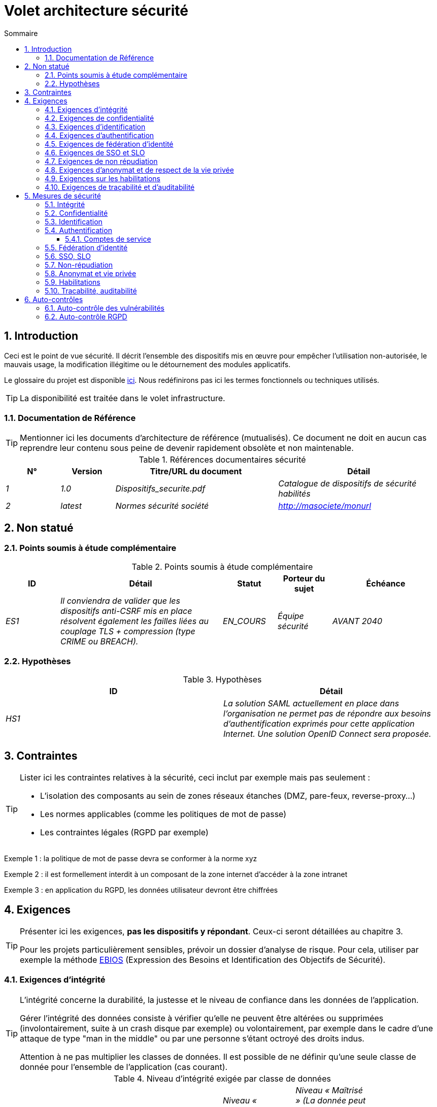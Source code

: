 
= Volet architecture sécurité
:sectnumlevels: 4
:toclevels: 4
:sectnums: 4
:toc: left
:icons: font
:toc-title: Sommaire
:gitplant: http://www.plantuml.com/plantuml/proxy?src=https://raw.githubusercontent.com/bflorat/modele-da/master/diagrams/

== Introduction
Ceci est le point de vue sécurité. Il décrit l'ensemble des dispositifs mis en œuvre pour empêcher l'utilisation non-autorisée, le mauvais usage, la modification illégitime ou le détournement des modules applicatifs.

Le glossaire du projet est disponible link:glossaire.adoc[ici]. Nous redéfinirons pas ici les termes fonctionnels ou techniques utilisés.

[TIP]
La disponibilité est traitée dans le volet infrastructure.

=== Documentation de Référence
[TIP]
====
Mentionner ici les documents d'architecture de référence (mutualisés). Ce document ne doit en aucun cas reprendre leur contenu sous peine de devenir rapidement obsolète et non maintenable.
====

.Références documentaires sécurité
[cols="1e,1e,3e,3e"]
|====
|N°|Version|Titre/URL du document|Détail

|1|1.0|Dispositifs_securite.pdf|Catalogue de dispositifs de sécurité habilités
|2|latest|Normes sécurité société|http://masociete/monurl
|====

== Non statué
=== Points soumis à étude complémentaire
.Points soumis à étude complémentaire
[cols="1e,3e,1e,1e,2e"]
|====
|ID|Détail|Statut|Porteur du sujet | Échéance

|ES1
|Il conviendra de valider que les dispositifs anti-CSRF mis en place résolvent également les failles liées au couplage TLS + compression (type CRIME ou BREACH). 
|EN_COURS
|Équipe sécurité
|AVANT 2040

|====

=== Hypothèses
.Hypothèses
[cols="e,e"]
|====
|ID|Détail

|HS1
|La solution SAML actuellement en place dans l’organisation ne permet pas de répondre aux besoins d’authentification exprimés pour cette application Internet. Une solution OpenID Connect sera proposée. 
|====

== Contraintes
[TIP]
====
Lister ici les contraintes relatives à la sécurité, ceci inclut par exemple mais pas seulement :

* L'isolation des composants au sein de zones réseaux étanches (DMZ, pare-feux, reverse-proxy...)
* Les normes applicables (comme les politiques de mot de passe)
* Les contraintes légales (RGPD par exemple)

====
====
Exemple 1 : la politique de mot de passe devra se conformer à la norme xyz
====
====
Exemple 2 : il est formellement interdit à un composant de la zone internet d'accéder à la zone intranet 
====
====
Exemple 3 : en application du RGPD, les données utilisateur devront être chiffrées
====

== Exigences
[TIP]
====
Présenter ici les exigences, *pas les dispositifs y répondant*. Ceux-ci seront détaillées au chapitre 3. 

Pour les projets particulièrement sensibles, prévoir un dossier d’analyse de risque. Pour cela, utiliser par exemple la méthode https://www.ssi.gouv.fr/guide/ebios-2010-expression-des-besoins-et-identification-des-objectifs-de-securite/[EBIOS] (Expression des Besoins et Identification des Objectifs de Sécurité).
====

[[exigences-integrite]]
=== Exigences d'intégrité

[TIP]
====
L’intégrité concerne la durabilité, la justesse et le niveau de confiance dans les données de l’application. 

Gérer l’intégrité des données consiste à vérifier qu’elle ne peuvent être altérées ou supprimées (involontairement, suite à un crash disque par exemple) ou volontairement, par exemple dans le cadre d’une attaque de type "man in the middle" ou par une personne s’étant octroyé des droits indus.

Attention à ne pas multiplier les classes de données. Il est possible de ne définir qu’une seule classe de donnée pour l’ensemble de l’application (cas courant). 
====

.Niveau d'intégrité exigée par classe de données
[cols='2e,1e,1e,1e,1e']
|====
|Classe de données
|Niveau « Non intègre » ([small]#La donnée peut ne pas être intègre)#
|Niveau « Détectable » ([small]#La donnée peut ne pas être intègre si l'altération est identifiée dans un délai raisonnable)#
|Niveau « Maîtrisé » ([small]#La donnée peut ne pas être intègre, si l'altération est identifiée et l'intégrité du bien essentiel retrouvée)#
|Niveau « Intègre » ([small]#La donnée doit toujours être rigoureusement intègre)#

|Données de la base métier
|
|
|
|X

|Données archivées
|
|X
|
|

|Données calculées stats entreprises
|
|
|X 
|

|Silo NoSQL des données Big Data avant consolidation
|X
|
|
|

|Sources de l’application
|
|
|
|X

|Avis d‘imposition en PDF
|
|
|
|X
|====

=== Exigences de confidentialité

[TIP]
====
[quote ]
La confidentialité est le fait de s’assurer que l’information n’est accessible qu’à ceux dont l’accès est autorisé (norme ISO 27018). 

Attention à ne pas multiplier les classes de données. Il est possible de ne définir qu’une classe de donnée pour l’ensemble de l’application (cas courant). 
====

.Niveau de confidentialité exigée par classe de données
[cols="e,e,e,e,e"]
|====
|Classe de données | Niveau « Public » ([small]#Tout le monde peut accéder à la donnée)# 
|Niveau Limité » ([small]#La donnée n’est accessible qu’aux personnes habilitées)# 
|Niveau « Réservé » ([small]#La donnée n’est accessible qu’au personnel interne habilité)# 
|Niveau « Privé » ([small]#La donnée n’est visible que par l’intéressé(e))#

|Contenu éditorial 
|X
|
|
|

|Profil du compte du site Web
|
|X
|
|

|Historique du compte
|
|
|X
|

|Logs techniques des activités de l’internaute
|
|
|X
|

|Données RH de type "aides sociales aux employés"
|
|
|
|X
|====

[[exigences-identification]]
=== Exigences d'identification

[TIP]
====
L’identification est l’ensemble des dispositifs permettant de différentier un utilisateur d’un autre (mais sans vérifier qu’il est bien celui qu’il prétend être). 
====

====
Exemple 1 : Un utilisateur ne peut avoir qu’un identifiant et un identifiant ne peut être partagé par plusieurs utilisateurs. L'adresse e-mail personnelle est donc un bon identifiant.
====
====
Exemple 2 : l’identité d’un internaute fera l’objet d’un test d’existence avant tout appel de service.
====
====
Exemple 3 : un ID est non supprimable, non modifiable et non réutilisable
====

[[exigences-authentification]]
=== Exigences d'authentification
[TIP]
====
L’authentification permet de vérifier la cohérence entre l’identité d'un utilisateur et une personne physique se connectant. 

A noter que les dispositifs techniques (comme les batchs) peuvent également faire l'objet d'identification et d'authentification (batch qui utilise un access-token pour appeler un service par exemple).

L’authentification peut être à un ou plusieurs facteurs (dans ce dernier cas, on parle d’authentification forte). Ces facteurs peuvent être : 

* Quelque chose que l’on *connaît* (classiquement un mot de passe).
* Quelque chose qu’on *est* (biométrie).
* Quelque chose qu’on *possède* (token, générateur de mot de passe unique, pièce d’identité avec photo...).

Penser à décrire le système d'authentification une fois inscrit mais également lors de l’inscription (authentification initiale).

Une éventuelle délégation d’authentification s’appuie sur une technologie de fédération d’identité pour authentifier l’utilisateur.

Il est bien sûr possible d’ajouter au besoin dans le tableau ci-dessous des facteurs d’authentification spécifiques à votre organisation.
====

Les facteurs d’authentification requis en fonction des situations sont (on peut exiger plusieurs occurrences du même facteur, utiliser autant de croix) :

.Exigence d'authentification par cas d'utilisation
[cols="e,e,e,e,e,e,e,e"]
|====
|Cas d’authentification
|Mot de passe respectant la politique de mot de passe P
|Clé publique ssh connue
|OTP par Token
|Biométrie
|Connaissance de données métier
|E-mail d’activation
|Délégation d’authentification

|Utilisateur déjà inscrit
|X||||||

|Création d’un compte
|||||XX|X|

|Modification du mot de passe 
|X|||||X|

|Accès aux logs
||X|||||

|Ajout d’un bénéficiaire de virement
|X||X||||

|Application mobile Y
|||||||X
|====

[[exigence-federation-identite]]
=== Exigences de fédération d’identité
[TIP]
====
La fédération d’identité est l’utilisation d’une même identité gérée par un identity provider (IdP) depuis plusieurs entités différentes. 

Par exemple, France Connect très utilisé par les administrations et basé sur OpenId Connect permet de réutiliser le compte d’une administration pour se loguer sur le compte d’une autre (DGFiP et CNAM par exemple). 

Voir aussi les « Connect with [Google|Twitter|...] » en technologie OpenId Connect. Contrairement au SSO, la fédération d'identité n’assure pas un login automatique à une application comme le SSO mais permet simplement de réutiliser les mêmes credentials (login/mot de passe).
====

====
Exemple  : L’identification et l’authentification seront externalisés au fournisseur d’identité Auth0 pour simplifier la gestion de la sécurité et réduire les coûts de développement et d’exploitation.
====

=== Exigences de SSO et SLO

[TIP]
====
Décrire les besoin en terme de Single Sign On et Single Log Out.

Nous entendons ici SSO dans son sens le plus complet : une authentification automatique à une application d’un utilisateur déjà authentifié depuis une autre application du même domaine de confiance. 

Attention, la mise en place de SSO peut être complexe, surtout si l’infrastructure (ID provider…) n’existe pas encore. 

Elle nécessite souvent une adaptation des applications. 

Le SSO est souvent demandé par les métiers mais cette exigence doit être justifiée. 

Une application périphérique ou un outil rarement utilisé n’a en général pas besoin de SSO (une simple authentification centralisée au sein d’un annuaire LDAP suffit souvent). 

Attention également à évaluer l’impact qu’aurait une authentification faible (mauvais mot de passe par exemple) sur la sécurité de l’ensemble du SI.
====
====
Exemple 1 : aucun SSO n’est exigé puisque toutes les IHM de l’application sont exposées au sein d’un portail JSR352 qui gère déjà l’authentification.
====
====
Exemple 2 : aucun besoin de SSO ou SLO n’est identifié
====
====
Exemple 3 : cette application Web métier devra fournir une authentification unique mutualisée avec celle des autres applications de l’intranet : une fois authentifié sur l’une des applications, l’agent ne doit pas avoir à se reconnecter (jusqu'à expiration de sa session). De même, une déconnexion depuis l’une des applications doit assurer la déconnexion de toutes les applications de l’intranet.
====

=== Exigences de non répudiation
[TIP]
====
Lister ici les actions métiers possédant une exigence de non-répudiation, c’est à dire un dispositif permettant de rendre impossible la remise en cause d’un contrat en prouvant l’identité des deux parties et l’intégrité du document par signature numérique comme décrit dans le texte n°2000-230 du 13 mars 2000 du code civil.
====

.Besoins de non-répudiation
[cols="e,e,e"]
|===
|Donnée signée|Origine du certificat client|Origine du certificat serveur

|Déclaration d’impôt sur le revenu (données X, Y et Z)
|PKI de l’administration fiscale
|Verisign
|===

[[exigence-anonymat]]
=== Exigences d'anonymat et de respect de la vie privée
[TIP]
Lister les contraintes d’anonymat et de vie privée légale (exigée par le RGPD). Voir https://www.cnil.fr/fr/rgpd-par-ou-commencer.

====
Exemple 1  : Aucune consolidation de donnée de pourra être faite entre les données du domaine PERSONNE et du domaine SANTE.
====
====
Exemple 2  : Par soucis de confidentialité en cas d’intrusion informatique, certaines données des personnes seront expurgées avant réplication vers la zone publique : le taux de cholestérol et le poids.
====
====
Exemple 3 : aucune donnée raciale, politique, syndicales, religieuse ou d’orientation sexuelle ne pourra être stockée sous quelque forme que ce soit dans le SI.
====
====
Exemple 4 : Les données OpenData issues du domaine « logement » ne contiendront que des données consolidées de niveau commune, pas plus précise.
====
====
Exemple 5 : En application de la directive européenne « paquet telecom », un bandeau devra informer l’usager de la présence de cookies.
====
====
Exemple 6 : En application du RGPD, un consentement explicite des utilisateurs dans la conservation de leurs données personnelles de santé sera proposé.
====

=== Exigences sur les habilitations
[TIP]
====
Une habilitation (ou autorisation) permet de donner l’accès à une fonction applicative (ou « privilège » ou « permission ») à un utilisateur ou un groupe d’utilisateur. 

Exemples de fonctions : 'faire un virement inter-bancaire', 'voir l’historique de son compte', 'supprimer un utilisateur'

Attention à ne pas multiplier le nombre de fonctions et de rôles pour éviter une explosion combinatoire et des coûts de gestion associés.

Pour simplifier la gestion des habilitations par factorisation, on peut :

* Regrouper les utilisateurs dans des groupes (comme `G_chef_service`).
* Associer une liste de fonctions à un rôle (comme `R_Administrateur`, `R_banquier_niv1`, `R_chef_service`) qu’on peut affecter à une personne ou à un groupe.

Exemple de modèle classique de gestion des habilitations :

image::{gitplant}/roles.puml[Gestion classique des rôles]

Penser à spécifier les éventuels pseudos-utilisateurs et leurs rôles comme :

* `@anonyme` : les personnes non connectées
* `@connecte` : les personnes connectées

Préciser si l’application doit utiliser de la délégation d’autorisation (type OAuth2) et si oui, l’application est-elle fournisseur ou consommateur d’autorisations ? Quelles sont les autorisations concernées ?
====

====
Exemple 1  : les personnes non connectées auront accès à tous les privilèges en lecture seule
====
====
Exemple 2 : l’application s’appuiera sur une gestion des autorisations matricielle de type [rôles] -> [groupes ou utilisateurs] comme décrit plus bas. Le détail des autorisations sera donnée dans les SFD.
====

====
.Exemple de matrice de rôles
[cols="e,e,e,e"]
|===
|_Groupe ou utilisateur_|_Rôle_ `suppression`|_Rôle_ `administration`|_Rôle `_consultation données de base`

|Groupe `g_usagers`
|
|
|X

|Groupe `@anonyme`
|
|
|

|Groupe `g_admin`
|X
|X
|X

|Utilisateur `xyz`
|X
|
|X
|===

====

[[exigences-tracabilite]]
=== Exigences de traçabilité et d'auditabilité
[TIP]
====
Lister ici les besoins en traces permettant de détecter par exemple :

* Un usage abusif des applications Back Office par des employés
* Des intrusions informatiques
* Des modifications de données

Les traces sont des données nominatives et complètes pour permettre l’audit. Elles sont donc elles-mêmes sensibles et nécessitent souvent un bon niveau de confidentialité (voir 2.2).

Différentier :

* Les traces métier (bilan d’un acte de gestion complet comme `l’agent X a consulté le dossier de Mme Y`) ;
* ... et les traces applicatives (logs) comme dans un fichier de log : `[INFO] 2016/12/23 11:14 [Agent X] Appel du service consulter` qui sont de niveau technique. 

Pour les données les plus sensibles, il est possible de prévoir une traçabilité à deux niveaux (tracer la consultation des traces) pour éviter une traçabilité hiérarchique abusive.

La traçabilité des données des référentiels (base des personnes typiquement) nécessite une historisation complète, ce qui est de toute façon une bonne pratique d'urbanisation (voir par exemple Longépé « Le projet d’Urbanisation du SI », règles applicatives 1, 2 et 3). 

Pour cela, prévoir un MCD permettant d’ajouter un enregistrement à chaque changement de la donnée avec une date de modification et une date d’effet.
====

====
Exemple 1 : pour le module X, toute action métier (en mise à jour comme en consultation) devra faire l’objet d’une trace métier contenant a minima l’agent, la date et en cas de modification l’ancienne et la nouvelle valeur.
====
====
Exemple 2 : Toute intrusion dans le SI devra être détectée (dans la mesure du possible).
====
====
Exemple 3 : nous devons pouvoir reconstituer l’historique du dossier de tout patient à n’importe quelle date.
====

.Données à conserver pour preuves
[cols="e,e,e"]
|===
|Donnée|Objectif|Durée de rétention

|Log complet (IP, heure GMT, détail) des commandes passées sur le site
|Prouver que la commande a bien été passée
|1 an 

|Date et contenu du mail de confirmation
|Prouver que le mail de confirmation a bien été envoyé 
|2 ans

|Contrat d’assurance signé et numérisé en PDF
|Prouver que le contrat a bien été signé
|5 ans

|Avis d’imposition primitif avec signature numérique
|Conserver le montant et de l’impôt.
|5 ans
|===

== Mesures de sécurité
=== Intégrité
Dispositifs répondant aux <<exigences-integrite,exigences d'intégrité>> :

.Mesures pour assurer le niveau d'intégrité demandée
[cols="e,e,e"]
|===
|Classe de données|Niveau exigé|Mesures

|Données de la base métier
|Intègre
a|
* Utilisation du SGBDR SGBD PostgreSQL avec un niveau d’isolation transactionnelle SERIALIZABLE 
* Les entités seront référencées uniquement par des ID techniques issues de séquences PostgreSQL

|Données archivées
|Détecté
|Génération de checksums SHA-256 des backups

|Données calculées D1
|Maîtrisé
|Stockage d’un checksum SHA1, relance du calcul automatiquement par batch dans les 24H.

|Silo NoSQL des données Big Data avant consolidation
|Non intègre
|Pas de mesure particulière, pas de backup

|Sources
|Intègre
|Utilisation du SCM Git

|Avis d’imposition PDF
|Intègre
|Signature numérique par la clé privée de l’administration des données D de l’avis au format PKCS#7 (RSA, SHA256) avec horodatage. D= base64(montant net + date+nom). +
La signature résultante sera intégrée a posteriori au format hexadécimal en pied de page du PDF
|===

=== Confidentialité
Dispositifs répondant aux <<Exigences de confidentialité>> :

.Mesures pour assurer le niveau de confidentialité demandé
[cols="e,e,e"]
|===
|Classe de données|Niveau exigé|Mesures

|Contenu éditorial
|Public
|Aucune, contenu en HTTP et HTTPS, pas d’authentification

|Profil du compte du site Web
|Limité
|L’accès à ce contenu nécessite une authentification réussie par login/mot de passe

|Historique du compte
|Réservé
|L’accès à ce contenu est réservé aux exploitants habilités, uniquement via des requêtes PL/SQL de la base de données

|Logs des activités de l’internaute
|Réservé
|L’accès aux fichiers de log est réservé aux exploitants habilités (accès SSH à la machine M et mot de passe Unix)

|Données RH aides sociales aux employés
|Privé
|Ces données sont chiffrées en AES 256 sous forme d’un BLOB en base, remontées au client Web via le service REST Y puis déchiffrées au sein du navigateur dans l’application Angular (librairie forge.js) via un mot de passe complémentaire de l’utilisateur (non stocké coté serveur). +
Il s’agit donc d’un chiffrement client uniquement. Une perte de mot de passe rend les données irrécupérables. Les données modifiées sur le client sont chiffrées et enregistrées à nouveau dans le BLOB via le service REST X.
|===

[TIP]
====
Penser aussi à la confidentialité des données dérivées :

* chiffrement des backups ;
* chiffrement des données clientes pour les applications lourdes. Cela peut être un chiffrement matériel en SED (Self Encryption Disk), un chiffrement logiciel de niveau partition (SafeGuard, dm-crypt) ou de niveau fichier (encfs, TrueCrypt,…)
====

=== Identification
Dispositifs répondant aux <<exigences-identification,exigences d'identification>> :

_Exemple 1  : L’Id des usagers de l’application sera l’attribut uid des DN `cn=XXX,ou=service1,dc=entreprise,dc=com` dans l’annuaire LDAP central. Un filtre sera également appliqué sur l’appartenance au groupe `ou=monapplication,dc=entreprise,dc=com`._

_Exemple 2  : Pour assurer la non réutilisation des ID des comptes supprimés, une table d’historique sera ajoutée dans l’application et requêtée avant toute création de nouveau compte._

=== Authentification
Dispositifs répondant aux <<exigences-authentification,exigences d'authentification>> :
[TIP]
====
Pour les authentifications par mot de passe, décrire le mode de stockage et de vérification. Penser également à décrire les solutions de changement de mot de passe.
====
====
Exemple 1 : L’authentification des internautes inscrits se fera par login/mot de passe (respectant la politique de mot de passe P)
====
====
Exemple 2 : L’authentification des internautes à l’inscription se fera par la saisie du code internaute figurant sur les factures + la valeur de la dernière facture puis par l’activation du compte via un lien figurant dans un e-mail de vérification.
====
====
Exemple 3 : lors de la création d’un nouveau bénéficiaire de virement dans l’espace internet, l’utilisateur devra fournir un mot de passe unique issu de son token OTP en plus d’être authentifié.
====
====
Exemple 4 : Les mots de passe ne seront en aucun cas conservés mais stockés sous la forme de digest bcrypt.
====

==== Comptes de service
[TIP]
====
Les comptes de service sont utilisés pour l'authentification à un composant technique depuis un batch ou une API.
====

.Comptes de service
[cols='1,2,2']
|====
|Compte | Ressource requérant authentification | mode de stockage des credentials

|Comptes JDBC (un compte par base de données) | Instances PG et SqlServer. 
| Stockage en clair dans la configuration des datasources. Valorisé à partir des pilars Salt des API.
|====


=== Fédération d’identité
Dispositifs répondant aux <<exigence-federation-identite,exigences de fédération d’identité>> :

[TIP]
====
Les solutions les plus courantes sont actuellement : OpenId Connect (OIDC), SAML ou Oauth 2.0 (pseudo-authentification seulement pour cette dernière). 

Pour les applications Web, préciser les contraintes navigateur (activation des cookies en particulier).
====

====
Exemple  : L’IHM grand public permettra une identification et authentification France Connect (basé sur OIDC) de sorte que les utilisateurs puissent utiliser leur compte DGFiP ou CNAM pour s’identifier et s’authentifier. La cinématique d’authentification sera la suivante : <faire un schéma>
====

=== SSO, SLO
Dispositifs répondant aux <<Exigences de SSO et SLO> :
[TIP]
====
Détailler la technologie choisie et son intégration. Quelques solutions courantes : CAS, OpenAM, LemonLDAP::NG. Pour les applications Web, préciser les contraintes navigateur (activation des cookies en particulier).
====
====
Exemple 1 : L’IHM X intégrera un client CAS spring-security pour le SSO. Le serveur CAS utilisé sera YYY. Son royaume d'authentification (realm) sera l’annuaire AD Y.
====
====
Exemple 2 : Comme toutes les applications du portail métier, l’IHM X devra gérer les callbacks de déconnexion provenant du serveur CAS suite à une demande de SLO. 
====

=== Non-répudiation
Dispositifs répondant aux <<Exigences de non répudiation>> :

====
Exemple  : La déclaration d’impôt sera signée par le certificat client de l’usager (certificat X509, RSA, SHA-256) qui lui a été fourni par le composant X suivant l’architecture suivante : <schéma>.
====

=== Anonymat et vie privée
Dispositifs répondant aux <<exigence-anonymat,exigences d'anonymat et de respect de la vie privée>> :

====
Exemple 1 : un audit interne sera mené une fois par an sur le contenu des données en base et les extractions à destination des partenaires.
====
====
Exemple 2 : les données à destination de la zone publique seront exportées partiellement via un `COPY (SELECT …) TO <fichier>`. Les colonnes sensibles seront ainsi exclues de la réplication.
====
====
Exemple 3 : le bandeau d’acceptation des cookies sera mis en ouvre sur toutes les pages de l’application Angular via le module `angular-cookie-law`.
====

=== Habilitations
Dispositifs répondant aux <<Exigences sur les habilitations>> :
====
Exemple 1 : la gestion des autorisations sera gérée applicativement et stockée dans la base applicative PostgreSQL. Ces tables seront décrites dans le dossier de spécification.
====
====
Exemple 2 : L’obtention du carnet d’adresse Facebook sera en OAuth2. On utilisera l’API Java Google Oauth2.
====

=== Tracabilité, auditabilité
Dispositifs répondant aux <<exigence-tracabilite,exigences de traçabilité et d'auditabilité>> :

====
Exemple 1 : à la fin de chaque action métier, l’application ReactJS appellera dans une action asynchrone un service REST de trace métier. Ce service stockera les traces dans une base Elastic Search pour consultation en Kibana. <schéma>
====
====
Exemple 2 : l’outil d’IDS hybride (réseau + host) OSSEC sera installé sur l’ensemble des machines utilisées par l’application.
====
====
Exemple 3 : Les  tables X, Y, .. seront historisées suivant le principe suivant : … <diagramme de classe>
====
====
Exemple 4 : tous les documents servant de preuve seront archivés dans la GED.
====
====
Exemple 5 : Les logs contenant le terme [PREUVE] et issu de l’ensemble des composants seront centralisés via le système de centralisation de log Elastic Search puis insérés avec traitement Logstash de façon journalière vers la base MongoDB « preuves ».
====


== Auto-contrôles
=== Auto-contrôle des vulnérabilités
[TIP]
====
La gestion des vulnérabilités dépasse largement le cadre de ce document mais il est bon de s’auto-contrôler pour s’assurer que les failles les plus courantes sont bien prises en compte et comment. Cette liste est en partie basée sur le TOP 10 OWASP. Pour le TOP 10 des application mobiles, adapter cette liste avec le TOP 10 mobile. 

Bien entendu, il existe de nombreux autres points de contrôle dépendants du contexte de l’application
====

.Checklist d'auto-contrôle de prise en compte des vulnérabilités courantes
[cols="e,e,e"]
|===
|Vulnérabilité
|Pris en compte ?
|Mesures techniques entreprises

|Accès à des ports privés
|X
|Configuration du pare-feu iptables sur la machine exposée à Internet. Seul les ports 80 et 443 sont ouverts. Le pare-feu sera configuré en mode stateful (avec extension conntrack)

|Attaque de mot de passe par force brute
|X
|Utilisation de fail2ban, mise en prison de 1h au bout de 3 tentatives de connexion ssh. 

|Visibilité des URLs directes
|X
|Centralisation de tous les accès depuis Internet via un reverse proxy Apache + mod_proxy. Réécriture d’URLs pour masquer les URL internes.

|Contournement du contrôle d’accès
|X
|Utilisation du SSO CAS, voir chapitre 3

|Injection SQL
|X
|Utilisation de PreparedStatement uniquement, audit des requêtes SQL.

|Injection NoSQL
|X
|Désactivation du suport JS par MongoDB 

|Injection OS
|X
|Vérification qu’il n’y a aucun appel de commandes systèmes dans le code (type Runtime.exec() )

|Violation de gestion d’authentification et de session
|X
|Traité avec le dispositif anti-CSRF, voir plus bas. On logue l’IP à fin d’audit.

|XSS
|X
a|
* _Utilisation de librairie d’échappement. Pour les modules Java, nous utiliserons StringEscapeUtils.escapeHtml4() de commons-lang_
* __Utilisation des headers HTTP : X-Frame-Options SAMEORIGIN, X-XSS-Protection 1;mode=block, X-Content-Type-Options nosniff, Content-Security-Policy, X-XSS-PROTECTION (pour parer les détournements de dispositifs anti-XSS des navigateurs)__
* __Spécification systématique de l’encoding dans le header de réponse Content-Type (ex : text/html;charset=UTF-8) pour parer les attaques basées sur des caractères spéciaux contournant l'anti-XSS__

|ReDOS
|X
|Vérification que les expressions régulières utilisées par les dispositifs anti-XSS ne sont pas éligibles à ce type d’attaque, voir https://www.owasp.org/index.php/Regular_expression_Denial_of_Service_-_ReDoS

|Référence directe à un objet
|X
|Vérification à chaque requête que les arguments passés correspondent bien à la personne identifiée. Par exemple, toute requête contient son ID et on vérifie par une requête que le dossier qu’elle tente de consulter lui appartient bien avant de poursuivre la requête initiale.

|Planification des mises à jour de sécurité
|X
a|
* __Les mises à jour Centos seront planifiées tous les premiers mercredi du mois__
* __Les mises à jour Wildfly sont appliquées au plus deux semaines après leur sortie__

|Exposition de données sensibles
|X
a|
* __Tous les algorithmes de sécurité sont à jour : au minimum SHA-256, AES 256__
* __Le SSL V2 et V3 est désactivé coté Apache suite à la faille DROWN ( SSLProtocol all -SSLv2 -SSLv3)__
* __L’application ne fonctionne qu’en HTTPS__
* __Le serveur Web fixera le header HSTS avec includeSubDomains sur toutes les ressources__

|CSRF
|X
|Utilisation du dispositif anti-CSRF d’AngularJS (https://docs.angularjs.org/api/ng/service/$http )

|Manque de contrôle d’accès au niveau fonctionnel
|X
a|
* __Mise en place de la politique d’autorisation décrite au chapitre 2__
* __Campagne de tests fonctionnels__

|Log injection
|X
a|
* __Échappement des logs avant de les transmettre à log4j__
* __Vérification des outils de consultation de logs__

|Attaques HTTPS + compression CRIME/BREACH 
|X
a|
* __Désactivation de la compression HTTPS au niveau de l’Apache : SSLCompression off __
* __Dispositif anti-CSRF__

|Upload de fichiers malicieux
|X
| Validation des pièces jointes par l'anti-virus clamav

|===

=== Auto-contrôle RGPD
[TIP]
====
Cette section aide à vérifier la prise en compte des exigences du https://www.cnil.fr/fr/rgpd-par-ou-commencer[RGPD].

A noter que le RGPD ne concerne que les personnes physiques, pas les personnes morales.

Cette liste n'est qu'un exemple partiel, faire valider votre projet par votre service sécurité et juridique.
====

.Checklist d'auto-contrôle de respect du RGPD
[cols="e,e,e"]
|===
|Exigence RGPD
|Prise en compte ?
|Mesures techniques entreprises

|Registre du traitement de données personnelles
|X
|Liste des traitements et données personnelles dans le document XYZ

|Pas de données personnelles inutiles
|X
|Vérifié, la rétention de numéro de CB a été supprimée car inutile.

|Droits des personnes (information, accès, rectification, opposition, effacement, portabilité et limitation du traitement.)
|X
|Oui, traitement manuel sur demande depuis le formulaire situé à http://xyz, traitement en 1 mois max

|Sécurisation des données
|X
|Oui, voir les mesures listées dans ce document notamment sur la confidentialité, audibilité et intégrité.

